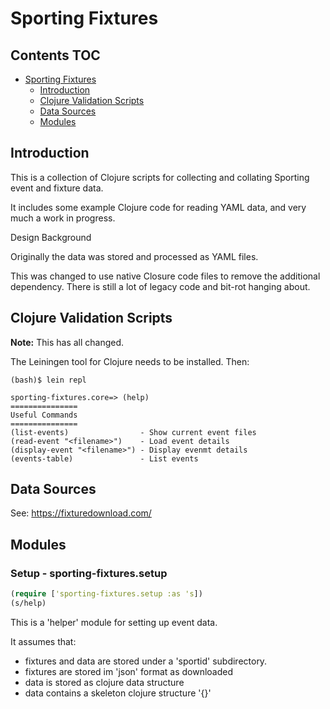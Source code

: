 * Sporting Fixtures
** Contents :TOC:
- [[#sporting-fixtures][Sporting Fixtures]]
  - [[#introduction][Introduction]]
  - [[#clojure-validation-scripts][Clojure Validation Scripts]]
  - [[#data-sources][Data Sources]]
  - [[#modules][Modules]]

** Introduction
This is a collection of Clojure scripts for collecting and collating Sporting
event and fixture data.

It includes some example Clojure code for reading YAML data, and very
much a work in progress.

**** Design Background
Originally the data was stored and processed as YAML files.

This was changed to use native Closure code files to remove the additional
dependency. There is still a lot of legacy code and bit-rot hanging about.

** Clojure Validation Scripts
*Note:* This has all changed.

The Leiningen tool for Clojure needs to be installed. Then:

#+begin_src 
(bash)$ lein repl

sporting-fixtures.core=> (help)
===============
Useful Commands
===============
(list-events)                - Show current event files
(read-event "<filename>")    - Load event details
(display-event "<filename>") - Display evenmt details
(events-table)               - List events
#+end_src 

** Data Sources

See: https://fixturedownload.com/

** Modules

*** Setup - sporting-fixtures.setup
#+begin_src clojure
  (require ['sporting-fixtures.setup :as 's])
  (s/help)
#+end_src

This is a 'helper' module for setting up event data.

It assumes that:
- fixtures and data are stored under a 'sportid' subdirectory.
- fixtures are stored im 'json' format as downloaded
- data is stored as clojure data structure
- data contains a skeleton clojure structure '{}'

